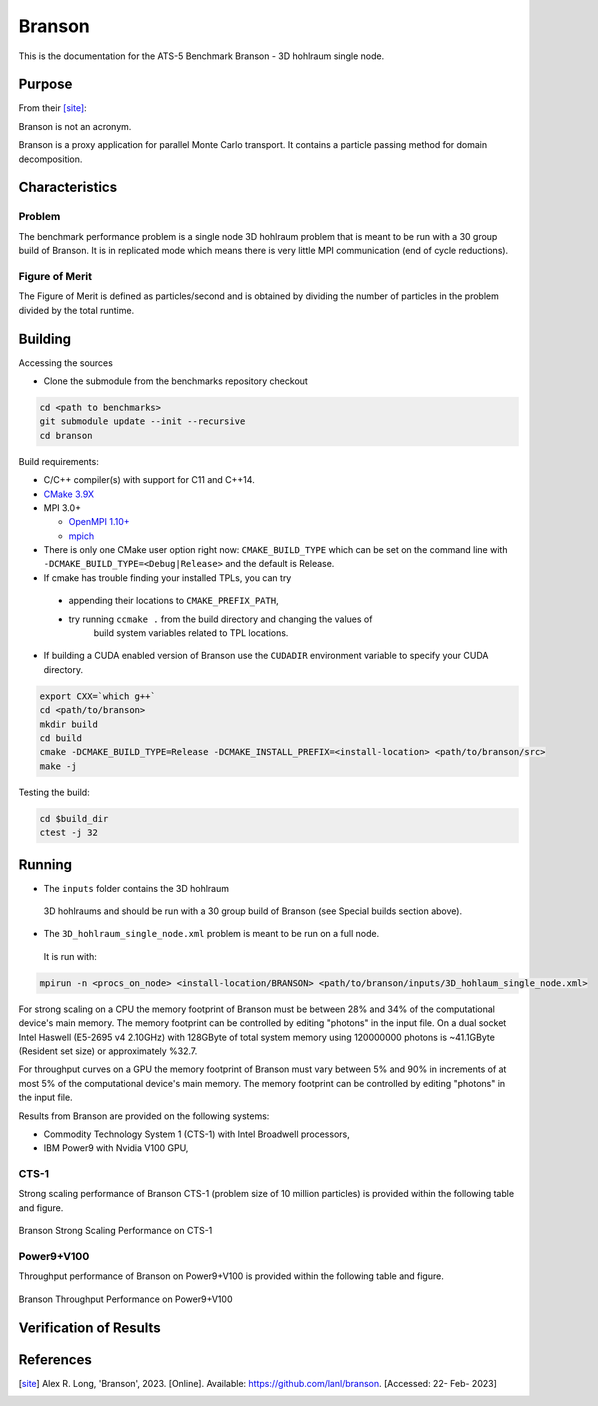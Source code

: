 ******
Branson
******

This is the documentation for the ATS-5 Benchmark Branson - 3D hohlraum single node. 


Purpose
=======

From their [site]_:

Branson is not an acronym.

Branson is a proxy application for parallel Monte Carlo transport. 
It contains a particle passing method for domain decomposition. 

   

Characteristics
===============

Problem
-------
The benchmark performance problem is a single node 3D hohlraum problem that is meant to be run with a 30 group build of Branson. 
It is in replicated mode which means there is very little MPI communication (end of cycle reductions).

Figure of Merit
---------------
The Figure of Merit is defined as particles/second and is obtained by dividing the number of particles in the problem divided by the total runtime. 


Building
========

Accessing the sources

* Clone the submodule from the benchmarks repository checkout 

.. code-block:: bash

   cd <path to benchmarks>
   git submodule update --init --recursive
   cd branson
 
..


Build requirements:

* C/C++ compiler(s) with support for C11 and C++14.
* `CMake 3.9X <https://cmake.org/download/>`_

* MPI 3.0+

  * `OpenMPI 1.10+ <https://www.open-mpi.org/software/ompi/>`_
  * `mpich <http://www.mpich.org>`_

* There is only one CMake user option right now: ``CMAKE_BUILD_TYPE`` which can be  
  set on the command line with ``-DCMAKE_BUILD_TYPE=<Debug|Release>`` and the
  default is Release.
* If cmake has trouble finding your installed TPLs, you can try
  
 * appending their locations to ``CMAKE_PREFIX_PATH``,
 * try running ``ccmake .`` from the build directory and changing the values of
    build system variables related to TPL locations.

* If building a CUDA enabled version of Branson use the ``CUDADIR`` environment variable to specify your CUDA directory. 

.. code-block:: bash

   export CXX=`which g++`
   cd <path/to/branson> 
   mkdir build 
   cd build 
   cmake -DCMAKE_BUILD_TYPE=Release -DCMAKE_INSTALL_PREFIX=<install-location> <path/to/branson/src>
   make -j

.. 

Testing the build:

.. code-block:: bash

   cd $build_dir
   ctest -j 32

.. 


Running
=======

* The ``inputs`` folder contains the 3D hohlraum
 3D hohlraums and should be run with a 30 group build of Branson (see Special builds section above).
* The ``3D_hohlraum_single_node.xml`` problem is meant to be run on a full node. 
 It is run with:

.. code-block:: bash

   mpirun -n <procs_on_node> <install-location/BRANSON> <path/to/branson/inputs/3D_hohlaum_single_node.xml>

..

For strong scaling on a CPU the memory footprint of Branson must be between 28% and 34% of the computational device's main memory.
The memory footprint can be controlled by editing "photons" in the input file. 
On a dual socket Intel Haswell (E5-2695 v4 2.10GHz) with 128GByte of total system memory using 120000000 photons is ~41.1GByte (Resident set size) or approximately %32.7. 

For throughput curves on a GPU the memory footprint of Branson must vary between 5% and 90% in increments of at most 5% of the computational device's main memory.
The memory footprint can be controlled by editing "photons" in the input file. 


Results from Branson are provided on the following systems:

* Commodity Technology System 1 (CTS-1) with Intel Broadwell processors,
* IBM Power9 with Nvidia V100 GPU, 

CTS-1
------------
Strong scaling performance of Branson CTS-1 (problem size of 10 million particles) is provided within the following table and
figure.

.. csv-table:: Branson Strong Scaling Performance on CTS-1
   :file: cpu.csv
   :align: center
   :widths: 10, 10, 10
   :header-rows: 1

.. figure:: cpu.png
   :align: center
   :scale: 50%
   :alt: Branson Strong Scaling Performance on CTS-1

Branson Strong Scaling Performance on CTS-1

Power9+V100
------------

Throughput performance of Branson on Power9+V100 is provided within the
following table and figure.

.. csv-table:: Branson Throughput Performance on Power9+V100
   :file: gpu.csv
   :align: center
   :widths: 10, 10
   :header-rows: 1

.. figure:: gpu.png
   :align: center
   :scale: 50%
   :alt: Branson Throughput Performance on Power9+V100
Branson Throughput Performance on Power9+V100


Verification of Results
=======================

References
==========

.. [site] Alex R. Long, 'Branson', 2023. [Online]. Available: https://github.com/lanl/branson. [Accessed: 22- Feb- 2023]
